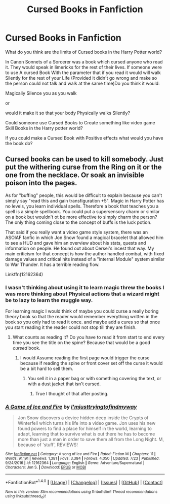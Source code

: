 #+TITLE: Cursed Books in Fanfiction

* Cursed Books in Fanfiction
:PROPERTIES:
:Author: Call0013
:Score: 4
:DateUnix: 1512470960.0
:DateShort: 2017-Dec-05
:FlairText: Discussion
:END:
What do you think are the limits of Cursed books in the Harry Potter world?

In Canon Sonnets of a Sorcerer was a book which cursed anyone who read it. They would speak in limericks for the rest of their lives. If someone were to use A cursed Book With the parameter that if you read it would will walk Silently for the rest of your Life (Provided it didn't go wrong and make so the person could not talk and walk at the same time)Do you think it would:

Magically Silence you as you walk

or

would it make it so that your body Physically walks Silently?

Could someone use Cursed Books to Create something like video game Skill Books in the Harry potter world?

If you could make a Cursed Book with Positive effects what would you have the book do?


** Cursed books can be used to kill somebody. Just put the withering curse from the Ring on it or the one from the necklace. Or soak an invisible poison into the pages.

As for "buffing" people, this would be difficult to explain because you can't simply say "read this and gain transfiguration +5". Magic in Harry Potter has no levels, you learn individual spells. Therefore a book that teaches you a spell is a simple spellbook. You could put a supersensory charm or similar on a book but wouldn't ot be more effective to simply charm the person? The only thing coming close to the concept of buffs is the luck potion.

That said if you really want a video game style system, there was an ASOIAF fanfic in which Jon Snow found a magical bracelet that allowed him to see a HUD and gave him an overview about his stats, quests and information on people. He found out about Cersei's incest that way. My main criticism for that concept is how the author handled combat, with fixed damage values and critical hits instead of a "internal Module" system similar to War Thunder. It has a terrible reading flow.

Linkffn(12162364)
:PROPERTIES:
:Author: Hellstrike
:Score: 5
:DateUnix: 1512482899.0
:DateShort: 2017-Dec-05
:END:

*** I wasn't thinking about using it to learn magic threw the books I was more thinking about Physical actions that a wizard might be to lazy to learn the muggle way.

For learning magic I would think of maybe you could curse a really boring theory book so that the reader would remember everything written in the book so you only had to read it once. and maybe add a cures so that once you start reading it the reader could not stop till they are finish.
:PROPERTIES:
:Author: Call0013
:Score: 2
:DateUnix: 1512484267.0
:DateShort: 2017-Dec-05
:END:

**** What counts as reading it? Do you have to read it from start to end every time you see the title on the spine? Because that would be a good /cursed/ book.
:PROPERTIES:
:Author: wille179
:Score: 3
:DateUnix: 1512485102.0
:DateShort: 2017-Dec-05
:END:

***** I would Assume reading the first page would trigger the curse because if reading the spine or front cover set off the curse it would be a bit hard to sell them.
:PROPERTIES:
:Author: Call0013
:Score: 1
:DateUnix: 1512486391.0
:DateShort: 2017-Dec-05
:END:

****** You sell it in a paper bag or with something covering the text, or with a dust jacket that isn't cursed.
:PROPERTIES:
:Author: wille179
:Score: 3
:DateUnix: 1512486509.0
:DateShort: 2017-Dec-05
:END:

******* True I thought of that after posting.
:PROPERTIES:
:Author: Call0013
:Score: 1
:DateUnix: 1512486968.0
:DateShort: 2017-Dec-05
:END:


*** [[http://www.fanfiction.net/s/12162364/1/][*/A Game of Ice and Fire/*]] by [[https://www.fanfiction.net/u/5380086/I-mjusttryingtofindmyway][/I'mjusttryingtofindmyway/]]

#+begin_quote
  Jon Snow discovers a device hidden deep inside the Crypts of Winterfell which turns his life into a video game. Jon uses his new found powers to find a place for himself in the world, learning to adapt, learning that to survive what is out there he has to become more than just a man in order to save them all from the Long Night. M, because of 'stuff', REVIEWS!
#+end_quote

^{/Site/: [[http://www.fanfiction.net/][fanfiction.net]] *|* /Category/: A song of Ice and Fire *|* /Rated/: Fiction M *|* /Chapters/: 11 *|* /Words/: 91,191 *|* /Reviews/: 1,381 *|* /Favs/: 3,384 *|* /Follows/: 4,050 *|* /Updated/: 7/23 *|* /Published/: 9/24/2016 *|* /id/: 12162364 *|* /Language/: English *|* /Genre/: Adventure/Supernatural *|* /Characters/: Jon S. *|* /Download/: [[http://www.ff2ebook.com/old/ffn-bot/index.php?id=12162364&source=ff&filetype=epub][EPUB]] or [[http://www.ff2ebook.com/old/ffn-bot/index.php?id=12162364&source=ff&filetype=mobi][MOBI]]}

--------------

*FanfictionBot*^{1.4.0} *|* [[[https://github.com/tusing/reddit-ffn-bot/wiki/Usage][Usage]]] | [[[https://github.com/tusing/reddit-ffn-bot/wiki/Changelog][Changelog]]] | [[[https://github.com/tusing/reddit-ffn-bot/issues/][Issues]]] | [[[https://github.com/tusing/reddit-ffn-bot/][GitHub]]] | [[[https://www.reddit.com/message/compose?to=tusing][Contact]]]

^{/New in this version: Slim recommendations using/ ffnbot!slim! /Thread recommendations using/ linksub(thread_id)!}
:PROPERTIES:
:Author: FanfictionBot
:Score: 1
:DateUnix: 1512487882.0
:DateShort: 2017-Dec-05
:END:

